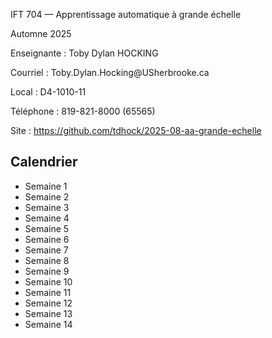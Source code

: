 IFT 704 — Apprentissage automatique à grande échelle

Automne 2025

Enseignante : 	Toby Dylan HOCKING

Courriel : 	Toby.Dylan.Hocking@USherbrooke.ca

Local : 	D4-1010-11

Téléphone : 	819-821-8000 (65565)

Site  : 	https://github.com/tdhock/2025-08-aa-grande-echelle

** Calendrier

- Semaine 1
- Semaine 2
- Semaine 3
- Semaine 4
- Semaine 5
- Semaine 6
- Semaine 7
- Semaine 8
- Semaine 9
- Semaine 10
- Semaine 11
- Semaine 12
- Semaine 13
- Semaine 14
